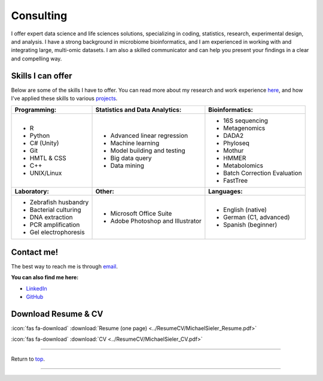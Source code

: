 .. _Top:


Consulting
==========

I offer expert data science and life sciences solutions, specializing in coding, statistics, research, experimental design, and analysis. I have a strong background in microbiome bioinformatics, and I am experienced in working with and integrating large, multi-omic datasets. I am also a skilled communicator and can help you present your findings in a clear and compelling way.


Skills I can offer
------------------

Below are some of the skills I have to offer. You can read more about my research and work experience `here <https://michaelsieler.com/en/latest/Experience/experience.html>`_, and how I've applied these skills to various `projects <https://michaelsieler.com/en/latest/Projects/projects.html>`_.

+----------------------------+------------------------------------+--------------------------------+
| **Programming:**           | **Statistics and Data Analytics:** | **Bioinformatics:**            |
+----------------------------+------------------------------------+--------------------------------+
| - R                        | - Advanced linear regression       | - 16S sequencing               |
| - Python                   | - Machine learning                 | - Metagenomics                 |
| - C# (Unity)               | - Model building and testing       | - DADA2                        |
| - Git                      | - Big data query                   | - Phyloseq                     |
| - HMTL & CSS               | - Data mining                      | - Mothur                       |
| - C++                      |                                    | - HMMER                        |
| - UNIX/Linux               |                                    | - Metabolomics                 |
|                            |                                    | - Batch Correction Evaluation  |
|                            |                                    | - FastTree                     |
+----------------------------+------------------------------------+--------------------------------+
| **Laboratory:**            | **Other:**                         | **Languages:**                 |
+----------------------------+------------------------------------+--------------------------------+
| - Zebrafish husbandry      | - Microsoft Office Suite           | - English (native)             |
| - Bacterial culturing      | - Adobe Photoshop and Illustrator  | - German (C1, advanced)        |
| - DNA extraction           |                                    | - Spanish (beginner)           |
| - PCR amplification        |                                    |                                |
| - Gel electrophoresis      |                                    |                                |
+----------------------------+------------------------------------+--------------------------------+


Contact me!
-----------

The best way to reach me is through `email <sielerjm@oregonstate.edu>`_.

**You can also find me here:**

- `LinkedIn <https://www.linkedin.com/in/mjsielerjr/>`_
- `GitHub <https://github.com/sielerjm>`_


Download Resume & CV
--------------------

:icon:`fas fa-download` :download:`Resume (one page) <../ResumeCV/MichaelSieler_Resume.pdf>`

:icon:`fas fa-download` :download:`CV <../ResumeCV/MichaelSieler_CV.pdf>`

------

Return to `top`_.

------
